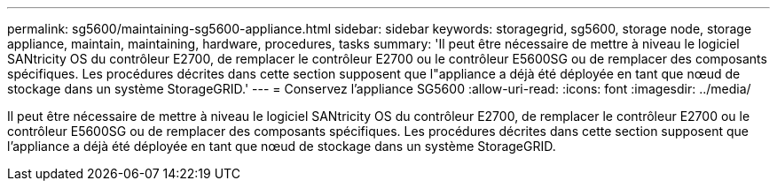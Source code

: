 ---
permalink: sg5600/maintaining-sg5600-appliance.html 
sidebar: sidebar 
keywords: storagegrid, sg5600, storage node, storage appliance, maintain, maintaining, hardware, procedures, tasks 
summary: 'Il peut être nécessaire de mettre à niveau le logiciel SANtricity OS du contrôleur E2700, de remplacer le contrôleur E2700 ou le contrôleur E5600SG ou de remplacer des composants spécifiques. Les procédures décrites dans cette section supposent que l"appliance a déjà été déployée en tant que nœud de stockage dans un système StorageGRID.' 
---
= Conservez l'appliance SG5600
:allow-uri-read: 
:icons: font
:imagesdir: ../media/


[role="lead"]
Il peut être nécessaire de mettre à niveau le logiciel SANtricity OS du contrôleur E2700, de remplacer le contrôleur E2700 ou le contrôleur E5600SG ou de remplacer des composants spécifiques. Les procédures décrites dans cette section supposent que l'appliance a déjà été déployée en tant que nœud de stockage dans un système StorageGRID.
